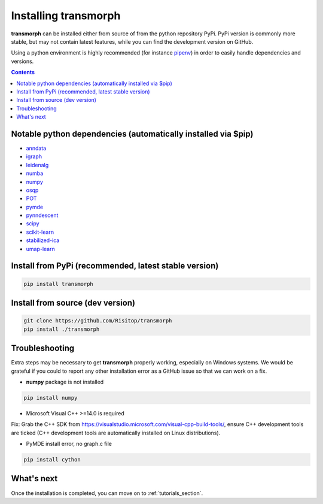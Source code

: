 Installing transmorph
=====================

**transmorph** can be installed either from source of from the python repository PyPi. PyPi version is commonly more stable, but may not contain latest features, while you can find the development version on GitHub.

Using a python environment is highly recommended (for instance `pipenv`_) in order to easily handle dependencies and versions.

.. contents:: Contents
   :local:
   :backlinks: none
   :depth: 3


Notable python dependencies (automatically installed via $pip)
--------------------------------------------------------------

+ `anndata`_
+ `igraph`_
+ `leidenalg`_
+ `numba`_
+ `numpy`_
+ `osqp`_
+ `POT`_
+ `pymde`_
+ `pynndescent`_
+ `scipy`_
+ `scikit-learn`_
+ `stabilized-ica`_
+ `umap-learn`_

Install from PyPi (recommended, latest stable version)
------------------------------------------------------

.. code-block:: console

    pip install transmorph

Install from source (dev version)
---------------------------------

.. code-block:: console

    git clone https://github.com/Risitop/transmorph
    pip install ./transmorph

Troubleshooting
---------------

Extra steps may be necessary to get **transmorph** properly working, especially on Windows systems. We would be grateful if you could to report any other installation error as a GitHub issue so that we can work on a fix. 

+ **numpy** package is not installed

.. code-block:: console

    pip install numpy

+ Microsoft Visual C++ >=14.0 is required

Fix: Grab the C++ SDK from https://visualstudio.microsoft.com/visual-cpp-build-tools/, ensure C++ development tools are ticked (C++ development tools are automatically installed on Linux distributions).

+ PyMDE install error, no graph.c file

.. code-block:: console

    pip install cython

What's next
-----------

Once the installation is completed, you can move on to :ref:`tutorials_section`.

.. _pipenv: https://pypi.org/project/pipenv/
.. _anndata: https://anndata.readthedocs.io/en/latest/
.. _igraph: https://igraph.org/
.. _leidenalg: https://leidenalg.readthedocs.io/en/stable/intro.html
.. _numba: https://numba.pydata.org/
.. _numpy: https://numpy.org/
.. _osqp: https://github.com/osqp/osqp-python
.. _POT: https://github.com/PythonOT/POT
.. _pymde: https://pymde.org/
.. _pynndescent: https://pynndescent.readthedocs.io/en/latest/
.. _scipy: https://www.scipy.org/
.. _scikit-learn: https://scikit-learn.org/stable/
.. _stabilized-ica: https://stabilized-ica.readthedocs.io/en/latest/
.. _umap-learn: https://umap-learn.readthedocs.io/en/latest/
